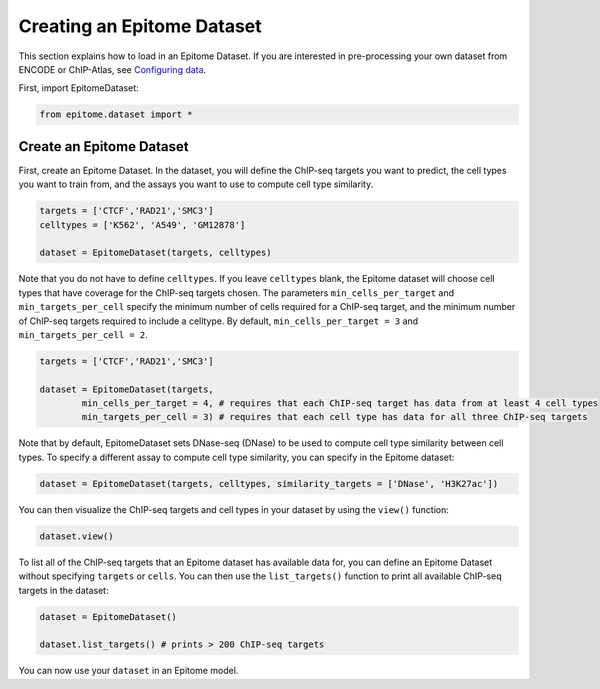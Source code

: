 Creating an Epitome Dataset
===========================

This section explains how to load in an Epitome Dataset. If you
are interested in pre-processing your own dataset from ENCODE or
ChIP-Atlas, see `Configuring data <./create_dataset.html>`__.

First, import EpitomeDataset:

.. code:: python

	from epitome.dataset import *

Create an Epitome Dataset
-------------------------

First, create an Epitome Dataset. In the dataset, you will define the
ChIP-seq targets you want to predict, the cell types you want to train from,
and the assays you want to use to compute cell type similarity.

.. code:: python

 	targets = ['CTCF','RAD21','SMC3']
	celltypes = ['K562', 'A549', 'GM12878']

	dataset = EpitomeDataset(targets, celltypes)

Note that you do not have to define ``celltypes``. If you leave ``celltypes``
blank, the Epitome dataset will choose cell types that have coverage  for the
ChIP-seq targets chosen. The parameters ``min_cells_per_target`` and ``min_targets_per_cell``
specify the minimum number of cells required for a ChIP-seq target, and the minimum
number of ChIP-seq targets required to include a celltype. By default,
``min_cells_per_target = 3`` and ``min_targets_per_cell = 2``.


.. code:: python

 	targets = ['CTCF','RAD21','SMC3']

	dataset = EpitomeDataset(targets,
		min_cells_per_target = 4, # requires that each ChIP-seq target has data from at least 4 cell types
		min_targets_per_cell = 3) # requires that each cell type has data for all three ChIP-seq targets


Note that by default, EpitomeDataset sets DNase-seq (DNase) to be used to compute
cell type similarity between cell types. To specify a different assay to compute
cell type similarity, you can specify in the Epitome dataset:

.. code:: python

	dataset = EpitomeDataset(targets, celltypes, similarity_targets = ['DNase', 'H3K27ac'])

You can then visualize the ChIP-seq targets and cell types in your dataset by
using the ``view()`` function:

.. code:: python

	dataset.view()


To list all of the ChIP-seq targets that an Epitome dataset has available data for,
you can define an Epitome Dataset without specifying ``targets`` or ``cells``.
You can then use the ``list_targets()`` function to print all available ChIP-seq targets
in the dataset:

.. code:: python

	dataset = EpitomeDataset()

	dataset.list_targets() # prints > 200 ChIP-seq targets



You can now use your ``dataset`` in an Epitome model.

